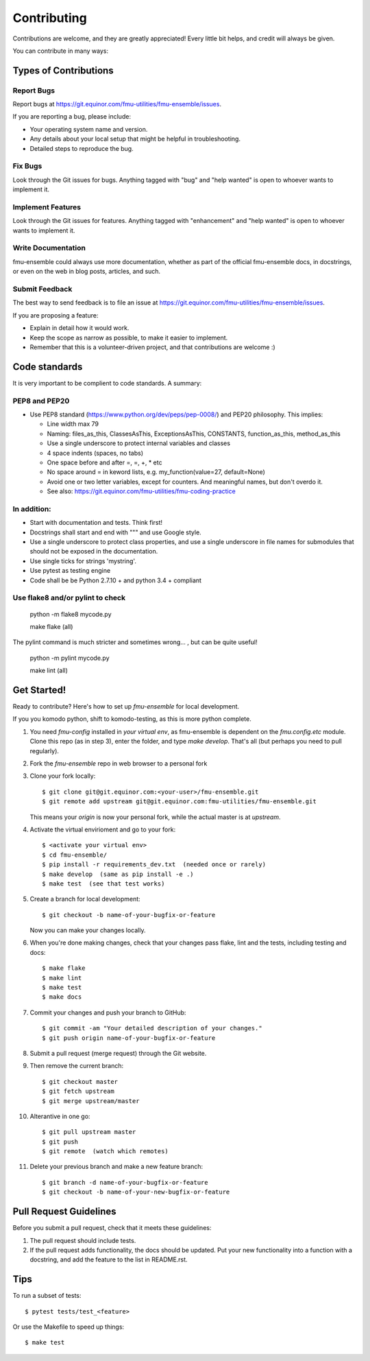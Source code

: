 .. highlight:: shell

============
Contributing
============

Contributions are welcome, and they are greatly appreciated! Every
little bit helps, and credit will always be given.

You can contribute in many ways:

Types of Contributions
----------------------

Report Bugs
~~~~~~~~~~~

Report bugs at https://git.equinor.com/fmu-utilities/fmu-ensemble/issues.

If you are reporting a bug, please include:

* Your operating system name and version.
* Any details about your local setup that might be helpful in troubleshooting.
* Detailed steps to reproduce the bug.

Fix Bugs
~~~~~~~~

Look through the Git issues for bugs. Anything tagged with "bug"
and "help wanted" is open to whoever wants to implement it.

Implement Features
~~~~~~~~~~~~~~~~~~

Look through the Git issues for features. Anything tagged with "enhancement"
and "help wanted" is open to whoever wants to implement it.

Write Documentation
~~~~~~~~~~~~~~~~~~~

fmu-ensemble could always use more documentation, whether as part of the
official fmu-ensemble docs, in docstrings, or even on the web in blog posts,
articles, and such.

Submit Feedback
~~~~~~~~~~~~~~~

The best way to send feedback is to file an issue
at https://git.equinor.com/fmu-utilities/fmu-ensemble/issues.

If you are proposing a feature:

* Explain in detail how it would work.
* Keep the scope as narrow as possible, to make it easier to implement.
* Remember that this is a volunteer-driven project, and that contributions
  are welcome :)

Code standards
--------------

It is very important to be complient to code standards. A summary:

PEP8 and PEP20
~~~~~~~~~~~~~~

* Use PEP8 standard (https://www.python.org/dev/peps/pep-0008/) and PEP20 philosophy.
  This implies:

  * Line width max 79

  * Naming: files_as_this, ClassesAsThis, ExceptionsAsThis, CONSTANTS,
    function_as_this, method_as_this

  * Use a single underscore to protect internal variables and classes

  * 4 space indents (spaces, no tabs)

  * One space before and after =, =, +, * etc

  * No space around  = in keword lists, e.g. my_function(value=27, default=None)

  * Avoid one or two letter variables, except for counters. And meaningful names, but don't
    overdo it.

  * See also: https://git.equinor.com/fmu-utilities/fmu-coding-practice


In addition:
~~~~~~~~~~~~

* Start with documentation and tests. Think first!

* Docstrings shall start and end with """ and use Google style.

* Use a single underscore to protect class properties, and use a single underscore
  in file names for submodules that should not be exposed in the documentation.

* Use single ticks for strings 'mystring'.

* Use pytest as testing engine

* Code shall be be Python 2.7.10 + and python 3.4 + compliant


Use flake8 and/or pylint to check
~~~~~~~~~~~~~~~~~~~~~~~~~~~~~~~~~

  python -m flake8 mycode.py

  make flake (all)

The pylint command is much stricter and sometimes wrong... , but can be quite useful!

  python -m pylint mycode.py

  make lint (all)


Get Started!
------------

Ready to contribute? Here's how to set up `fmu-ensemble` for local development.

If you you komodo python, shift to komodo-testing, as this is more python complete.

1. You need `fmu-config` installed in *your virtual env*, as fmu-ensemble is dependent
   on the `fmu.config.etc` module. Clone this repo (as in step 3), enter the folder,
   and type `make develop`. That's all (but perhaps you need to pull regularly).

2. Fork the `fmu-ensemble` repo in web browser to a personal fork

3. Clone your fork locally::

     $ git clone git@git.equinor.com:<your-user>/fmu-ensemble.git
     $ git remote add upstream git@git.equinor.com:fmu-utilities/fmu-ensemble.git

   This means your `origin` is now your personal fork, while the actual master
   is at `upstream`.

4. Activate the virtual envirioment and go to your fork::

     $ <activate your virtual env>
     $ cd fmu-ensemble/
     $ pip install -r requirements_dev.txt  (needed once or rarely)
     $ make develop  (same as pip install -e .)
     $ make test  (see that test works)

5. Create a branch for local development::

     $ git checkout -b name-of-your-bugfix-or-feature

   Now you can make your changes locally.

6. When you're done making changes, check that your changes pass flake, lint and the tests,
   including testing and docs::

     $ make flake
     $ make lint
     $ make test
     $ make docs

7. Commit your changes and push your branch to GitHub::

     $ git commit -am "Your detailed description of your changes."
     $ git push origin name-of-your-bugfix-or-feature

8. Submit a pull request (merge request) through the Git website.

9. Then remove the current branch::

     $ git checkout master
     $ git fetch upstream
     $ git merge upstream/master

10. Alterantive in one go::

     $ git pull upstream master
     $ git push
     $ git remote  (watch which remotes)

11. Delete your previous branch and make a new feature branch::

      $ git branch -d name-of-your-bugfix-or-feature
      $ git checkout -b name-of-your-new-bugfix-or-feature


Pull Request Guidelines
-----------------------

Before you submit a pull request, check that it meets these guidelines:

1. The pull request should include tests.

2. If the pull request adds functionality, the docs should be updated. Put
   your new functionality into a function with a docstring, and add the
   feature to the list in README.rst.


Tips
----

To run a subset of tests::

  $ pytest tests/test_<feature>

Or use the Makefile to speed up things::

  $ make test

